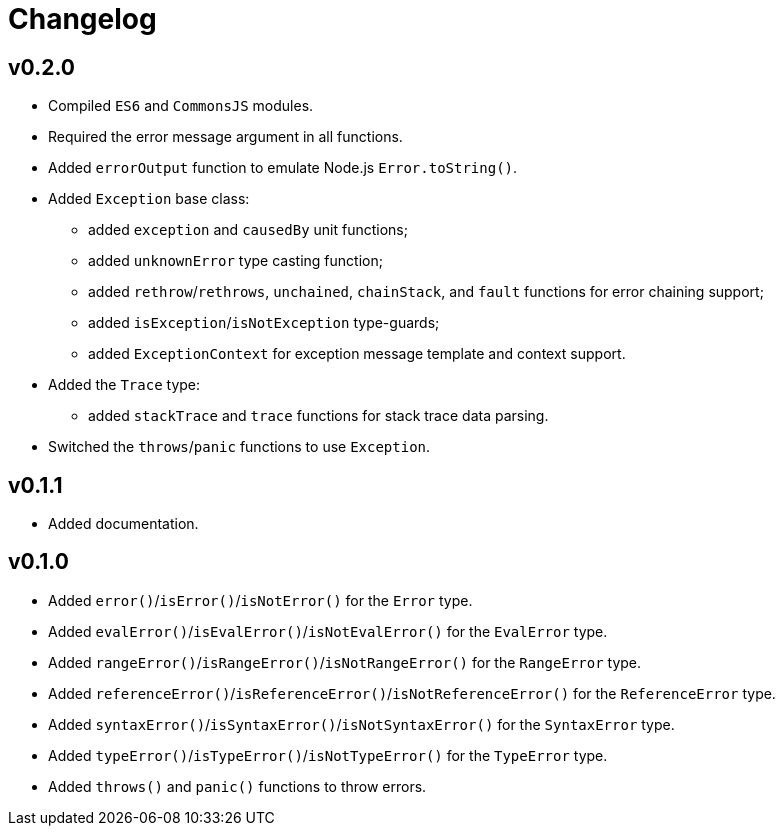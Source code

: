 = Changelog

== v0.2.0

* Compiled `ES6` and `CommonsJS` modules.
* Required the error message argument in all functions.
* Added `errorOutput` function to emulate Node.js `Error.toString()`.
* Added `Exception` base class:
** added `exception` and `causedBy` unit functions;
** added `unknownError` type casting function;
** added `rethrow`/`rethrows`, `unchained`, `chainStack`,
and `fault` functions for error chaining support;
** added `isException`/`isNotException` type-guards;
** added `ExceptionContext` for exception message template and context support.
* Added the `Trace` type:
** added `stackTrace` and `trace` functions for stack trace data parsing.
* Switched the `throws`/`panic` functions to use `Exception`.

== v0.1.1

* Added documentation.

== v0.1.0

* Added `error()`/`isError()`/`isNotError()` for the `Error` type.
* Added `evalError()`/`isEvalError()`/`isNotEvalError()` for the `EvalError` type.
* Added `rangeError()`/`isRangeError()`/`isNotRangeError()` for the `RangeError` type.
* Added `referenceError()`/`isReferenceError()`/`isNotReferenceError()`
for the `ReferenceError` type.
* Added `syntaxError()`/`isSyntaxError()`/`isNotSyntaxError()` for the `SyntaxError` type.
* Added `typeError()`/`isTypeError()`/`isNotTypeError()` for the `TypeError` type.
* Added `throws()` and `panic()` functions to throw errors.
